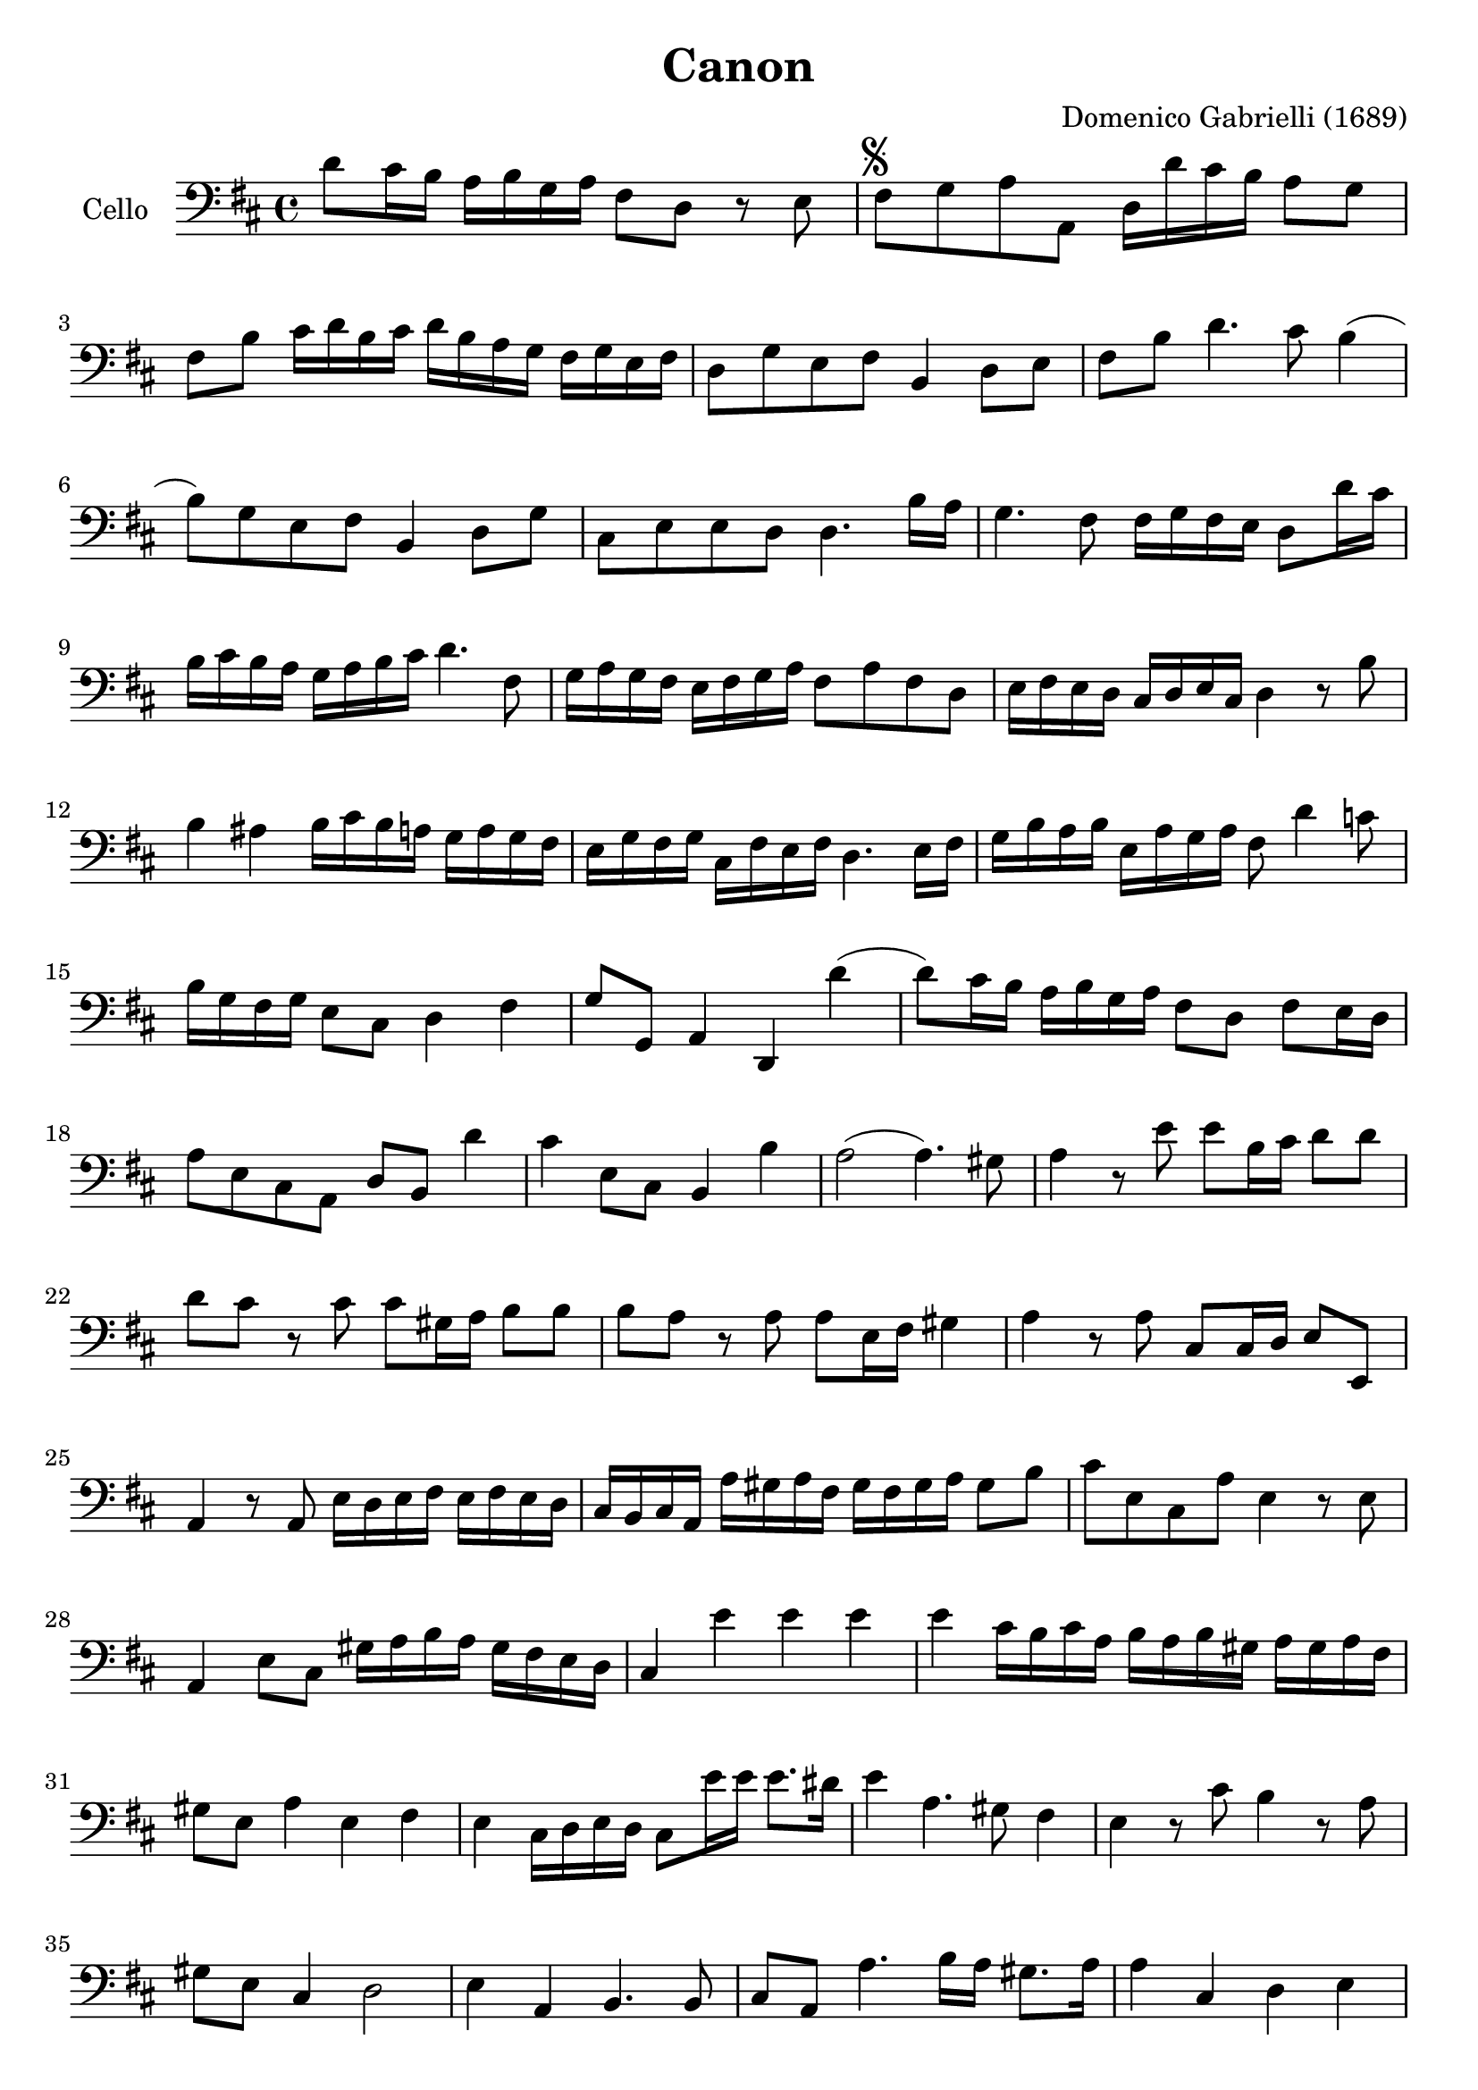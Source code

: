 #(set-global-staff-size 21)

\version "2.18.2"

\header {
  title = "Canon"
  composer = "Domenico Gabrielli (1689)"
}

\language "italiano"

extup = \markup {
  \center-column {
    \arrow-head #Y #UP ##t
  }
}

extdown = \markup {
  \center-column {
    \arrow-head #Y #DOWN ##t
  }
}

ringsps = #"
  0.15 setlinewidth
  0.9 0.6 moveto
  0.4 0.6 0.5 0 361 arc
  stroke
  1.0 0.6 0.5 0 361 arc
  stroke
  "

vibrato = \markup {
  \with-dimensions #'(-0.2 . 1.6) #'(0 . 1.2)
  \postscript #ringsps
}

\score {
  \new Staff
   \with {instrumentName = #"Cello "}
   {
   \override Hairpin.to-barline = ##f
   \time 4/4
   \key re \major
   \clef bass
   re'8 dod'16 si16 la16 si16 sol16 la16 fad8 re8 r8 mi8             % 1
   fad8^\markup{\musicglyph #"scripts.segno"}
   sol8 la8 la,8 re16 re'16 dod'16 si16 la8 sol8                     % 2
   fad8 si8 dod'16 re'16 si16 dod'16
   re'16 si16 la16 sol16 fad16 sol16 mi16 fad16                      % 3
   re8 sol8 mi8 fad8 si,4 re8 mi8                                    % 4
   fad8 si8 re'4. dod'8 si4(                                         % 5
   si8) sol8 mi8 fad8 si,4 re8 sol8                                  % 6
   dod8 mi8 mi8 re8 re4. si16 la16                                   % 7
   sol4. fad8 fad16 sol16 fad16 mi16 re8 re'16 dod'16                % 8
   si16 dod'16 si16 la16 sol16 la16 si16 dod'16 re'4. fad8           % 9
   sol16 la16 sol16 fad16 mi16 fad16 sol16 la16 fad8 la8 fad8 re8    % 10
   mi16 fad16 mi16 re16 dod16 re16 mi16 dod16 re4 r8 si8             % 11
   si4 lad4 si16 dod'16 si16 la16 sol16 la16 sol16 fad16             % 12
   mi16 sol16 fad16 sol16 dod16 fad16 mi16 fad16 re4. mi16 fad16     % 13
   sol16 si16 la16 si16 mi16 la16 sol16 la16 fad8 re'4 do'8          % 14
   si16 sol16 fad16 sol16 mi8 dod8 re4 fad4                          % 15
   sol8 sol,8 la,4 re,4 re'4(                                        % 16
   re'8) dod'16 si16 la16 si16 sol16 la16 fad8 re8 fad8 mi16 re16    % 17
   la8 mi8 dod8 la,8 re8 si,8 re'4                                   % 18
   dod'4 mi8 dod8 si,4 si4                                           % 19
   la2(la4.) sold8                                                   % 20
   la4 r8 mi'8 mi'8 si16 dod'16 re'8 re'8                            % 21
   re'8 dod'8 r8 dod'8 dod'8 sold16 la16 si8 si8                     % 22
   si8 la8 r8 la8 la8 mi16 fad16 sold4                               % 23
   la4 r8 la8 dod8 dod16 re16 mi8 mi,8                               % 24
   la,4 r8 la,8 mi16 re16 mi16 fad16 mi16 fad16 mi16 re16            % 25
   dod16 si,16 dod16 la,16 la16 sold16 la16 fad16
   sold16 fad16 sold16 la16 sold8 si8                                % 26
   dod'8 mi8 dod8 la8 mi4 r8 mi8                                     % 27
   la,4 mi8 dod8 sold16 la16 si16 la16 sold16 fad16 mi16 re16        % 28
   dod4 mi'4 mi'4 mi'4                                               % 29
   mi'4 dod'16 si16 dod'16 la16 si16 la16 si16 sold16
   la16 sold16 la16 fad16                                            % 30
   sold8 mi8 la4 mi4 fad4                                            % 31
   mi4 dod16 re16 mi16 re16 dod8 mi'16 mi'16 mi'8. red'16            % 32
   mi'4 la4. sold8 fad4                                              % 33
   mi4 r8 dod'8 si4 r8 la8                                           % 34
   sold8 mi8 dod4 re2                                                % 35
   mi4 la,4 si,4. si,8                                               % 36
   dod8 la,8 la4. si16 la16 sold8. la16                              % 37
   la4 dod4 re4 mi4                                                  % 38
   fad4 la,4 si,4 dod4                                               % 39
   re4 la8 si16 la16 sol8 la16 si16 la8. sol16                       % 40
   fad4 fad8 fad,8 sol,4 la,4                                        % 41
   re4 re'8 re'8 mi'8 mi'8 mi'8 re'16 mi'16                          % 42
   fad'8 re'8 fad8 si8 sol8 mi8 la8 la,8                             % 43
   re4 r16 la16 sol16 fad16 si4 r16 dod'16 si16 dod'16               % 44
   re'16 la16 sol16 la16 fad4 r16 sol16 fad16 sol16 mi4              % 45
   fad16 fad16 mi16 fad16 re16 re16 dod16 re16
   si,16 mi16 re16 mi16 dod16 dod16 si,16 dod16                      % 46
   re4 si,4 sol,4 la,4                                               % 47
   re,4 r4 r4 r4                                                     % 48
   \bar "|."
 }
}
